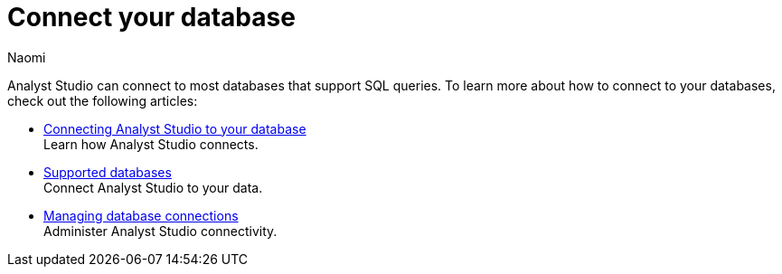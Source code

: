 = Connect your database
:author: Naomi
:last_updated: 7/25/24
:experimental:
:page-layout: default-cloud
:linkattrs:
:description: Connect your database.
:product: Analyst Studio

Analyst Studio can connect to most databases that support SQL queries. To learn more about how to connect to your databases, check out the following articles:

** xref:analyst-studio-connecting-analyst-studio-to-your-database.adoc[Connecting Analyst Studio to your database] +
Learn how {product} connects.
** xref:analyst-studio-supported-databases.adoc[Supported databases] +
Connect {product} to your data.
** xref:analyst-studio-managing-database-connections.adoc[Managing database connections] +
Administer {product} connectivity.
